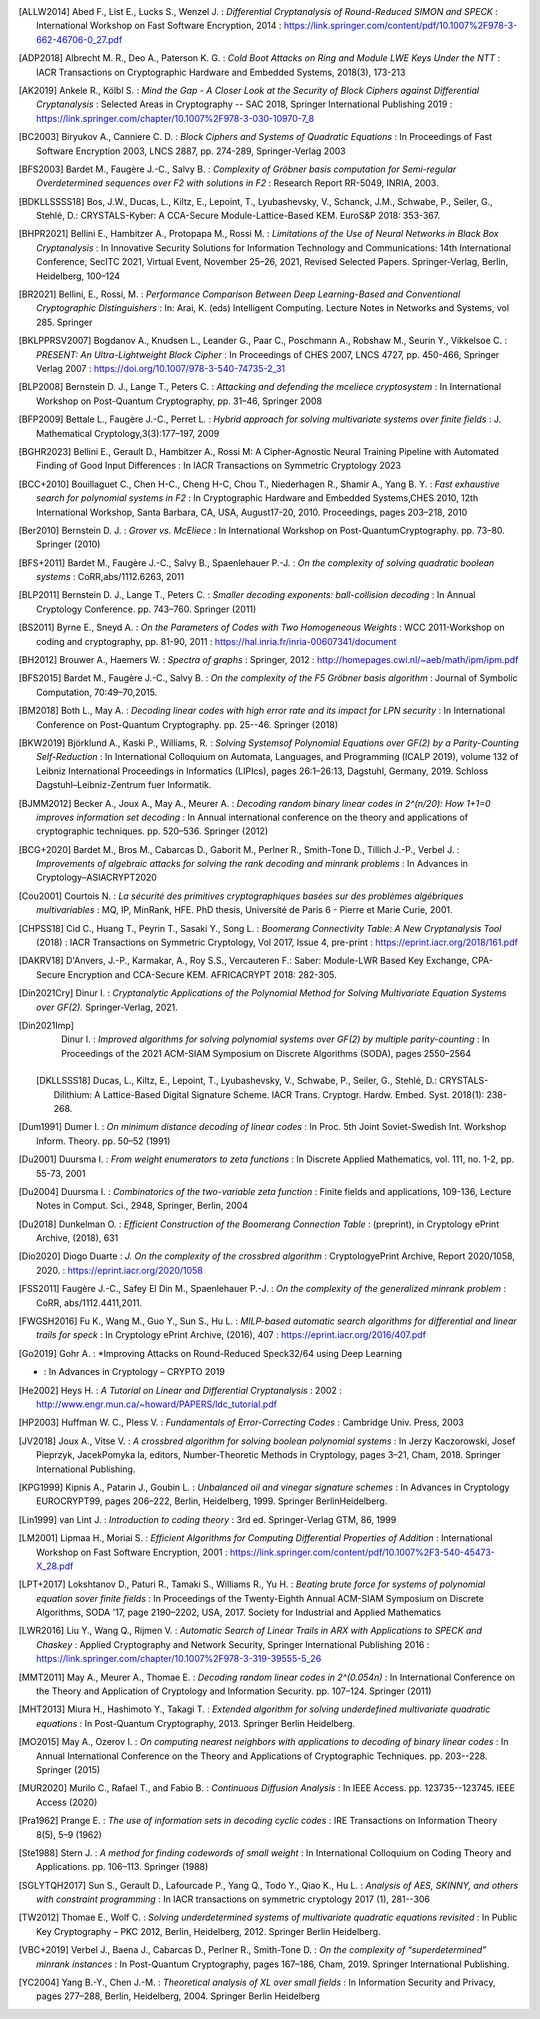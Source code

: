 .. only:: not html

        .. bibliography:: references.bib

.. only:: html

        .. _references:

        References
        ==========

        :ref:`A <claasp-ref-A>` |
        :ref:`B <claasp-ref-B>` |
        :ref:`C <claasp-ref-C>` |
        :ref:`D <claasp-ref-D>` |
        :ref:`E <claasp-ref-E>` |
        :ref:`F <claasp-ref-F>` |
        :ref:`G <claasp-ref-G>` |
        :ref:`H <claasp-ref-H>` |
        :ref:`I <claasp-ref-I>` |
        :ref:`J <claasp-ref-J>` |
        :ref:`K <claasp-ref-K>` |
        :ref:`L <claasp-ref-L>` |
        :ref:`M <claasp-ref-M>` |
        :ref:`N <claasp-ref-N>` |
        :ref:`O <claasp-ref-O>` |
        :ref:`P <claasp-ref-P>` |
        :ref:`Q <claasp-ref-Q>` |
        :ref:`R <claasp-ref-R>` |
        :ref:`S <claasp-ref-S>` |
        :ref:`T <claasp-ref-T>` |
        :ref:`U <claasp-ref-U>` |
        :ref:`V <claasp-ref-V>` |
        :ref:`W <claasp-ref-W>` |
        :ref:`X <claasp-ref-X>` |
        :ref:`Y <claasp-ref-Y>` |
        :ref:`Z <claasp-ref-Z>` |

.. _claasp-ref-A:

.. only:: html

        **A**

.. [ALLW2014]
        Abed F., List E., Lucks S., Wenzel J. : *Differential Cryptanalysis of
        Round-Reduced SIMON and SPECK* : International Workshop on Fast
        Software Encryption, 2014 :
        https://link.springer.com/content/pdf/10.1007%2F978-3-662-46706-0_27.pdf

.. [ADP2018]
        Albrecht M. R., Deo A., Paterson K. G. : *Cold Boot Attacks on Ring and
        Module LWE Keys Under the NTT* : IACR Transactions on Cryptographic
        Hardware and Embedded Systems, 2018(3), 173-213

.. [AK2019]
        Ankele R., Kölbl S. : *Mind the Gap - A Closer Look at the Security of
        Block Ciphers against Differential Cryptanalysis* : Selected Areas in
        Cryptography -- SAC 2018, Springer International Publishing 2019 :
        https://link.springer.com/chapter/10.1007%2F978-3-030-10970-7_8

.. _claasp-ref-B:

.. only:: html

        **B**

.. [BC2003]
        Biryukov A., Canniere C. D. : *Block Ciphers and Systems of Quadratic
        Equations* : In Proceedings of Fast Software Encryption 2003, LNCS
        2887, pp. 274-289, Springer-Verlag 2003

.. [BFS2003]
        Bardet M., Faugère J.-C., Salvy B. : *Complexity of Gröbner basis
        computation for Semi-regular Overdetermined sequences over F2 with
        solutions in F2* : Research Report RR-5049, INRIA, 2003.

.. [BDKLLSSSS18]
        \Bos, J.W., Ducas, L., Kiltz, E., Lepoint, T., Lyubashevsky, V., Schanck, J.M., Schwabe, P.,
        Seiler, G., Stehlé, D.: CRYSTALS-Kyber: A CCA-Secure Module-Lattice-Based KEM. EuroS&P 2018: 353-367.

.. [BHPR2021]
        Bellini E., Hambitzer A., Protopapa M., Rossi M. : *Limitations
        of the Use of Neural Networks in Black Box Cryptanalysis* :
        In Innovative Security Solutions for Information Technology
        and Communications: 14th International Conference, SecITC 2021,
        Virtual Event, November 25–26, 2021, Revised Selected Papers.
        Springer-Verlag, Berlin, Heidelberg, 100–124

.. [BR2021]
        Bellini, E., Rossi, M. : *Performance Comparison Between Deep Learning-Based
        and Conventional Cryptographic Distinguishers* : In: Arai, K. (eds) Intelligent Computing.
        Lecture Notes in Networks and Systems, vol 285. Springer

.. [BKLPPRSV2007]
        Bogdanov A., Knudsen L., Leander G., Paar C., Poschmann A., Robshaw M.,
        Seurin Y., Vikkelsoe C. : *PRESENT: An Ultra-Lightweight Block Cipher*
        : In Proceedings of CHES 2007, LNCS 4727, pp. 450-466, Springer Verlag
        2007 : https://doi.org/10.1007/978-3-540-74735-2_31

.. [BLP2008]
        Bernstein D. J., Lange T., Peters C. : *Attacking and defending the
        mceliece cryptosystem* : In International Workshop on Post-Quantum
        Cryptography, pp. 31–46, Springer 2008

.. [BFP2009]
        Bettale L., Faugère J.-C., Perret L. : *Hybrid approach for solving
        multivariate systems over finite fields* : J. Mathematical
        Cryptology,3(3):177–197, 2009

.. [BGHR2023]
        Bellini E., Gerault D., Hambitzer A., Rossi M: A Cipher-Agnostic Neural Training Pipeline with Automated
        Finding of Good Input Differences : In IACR Transactions on Symmetric Cryptology 2023

.. [BCC+2010]
        Bouillaguet C., Chen H-C., Cheng H-C, Chou T., Niederhagen R., Shamir
        A., Yang B. Y. : *Fast exhaustive search for polynomial systems in F2*
        : In Cryptographic Hardware and Embedded Systems,CHES 2010, 12th
        International Workshop, Santa Barbara, CA, USA, August17-20, 2010.
        Proceedings, pages 203–218, 2010

.. [Ber2010]
        Bernstein D. J. : *Grover vs. McEliece* : In International Workshop on
        Post-QuantumCryptography. pp. 73–80. Springer (2010)

.. [BFS+2011]
        Bardet M., Faugère J.-C., Salvy B., Spaenlehauer P.-J. : *On the
        complexity of solving quadratic boolean systems* : CoRR,abs/1112.6263,
        2011

.. [BLP2011]
        Bernstein D. J., Lange T., Peters C. : *Smaller decoding exponents:
        ball-collision decoding* : In Annual Cryptology Conference. pp.
        743–760. Springer (2011)

.. [BS2011]
        Byrne E., Sneyd A. : *On the Parameters of Codes with Two Homogeneous
        Weights* : WCC 2011-Workshop on coding and cryptography, pp. 81-90,
        2011 : https://hal.inria.fr/inria-00607341/document

.. [BH2012]
        Brouwer A., Haemers W. : *Spectra of graphs* : Springer, 2012 :
        http://homepages.cwi.nl/~aeb/math/ipm/ipm.pdf

.. [BFS2015]
        Bardet M., Faugère J.-C., Salvy B. : *On the complexity of the F5
        Gröbner basis algorithm* : Journal of Symbolic Computation,
        70:49–70,2015.

.. [BM2018]
        Both L., May A. : *Decoding linear codes with high error rate and its
        impact for LPN security* : In International Conference on Post-Quantum
        Cryptography. pp. 25--46. Springer (2018)

.. [BKW2019]
        Björklund A., Kaski P., Williams, R. : *Solving  Systemsof Polynomial
        Equations over GF(2) by a Parity-Counting Self-Reduction* : In
        International Colloquium on Automata, Languages, and Programming (ICALP
        2019), volume 132 of Leibniz International Proceedings in Informatics
        (LIPIcs), pages 26:1–26:13, Dagstuhl, Germany, 2019.  Schloss
        Dagstuhl–Leibniz-Zentrum fuer Informatik.

.. [BJMM2012]
        Becker A., Joux A., May A., Meurer A. : *Decoding random binary linear
        codes in 2^(n/20): How 1+1=0 improves information set decoding* : In
        Annual international conference on the theory and applications of
        cryptographic techniques. pp. 520–536. Springer (2012)

.. [BCG+2020]
        Bardet M., Bros M., Cabarcas D., Gaborit M., Perlner R., Smith-Tone D.,
        Tillich J.-P., Verbel J. : *Improvements of algebraic attacks for
        solving the rank decoding and minrank problems* : In Advances in
        Cryptology–ASIACRYPT2020

.. _claasp-ref-C:

.. only:: html

        **C**

.. [Cou2001]
        Courtois N. : *La sécurité des primitives cryptographiques basées sur
        des problèmes algébriques multivariables* : MQ, IP, MinRank, HFE. PhD
        thesis, Université de Paris 6 - Pierre et Marie Curie, 2001.

.. [CHPSS18]
        Cid C., Huang T., Peyrin T., Sasaki Y., Song L. : *Boomerang
        Connectivity Table: A New Cryptanalysis Tool* (2018) : IACR
        Transactions on Symmetric Cryptology, Vol 2017, Issue 4, pre-print :
        https://eprint.iacr.org/2018/161.pdf

.. _claasp-ref-D:

.. only:: html

        **D**

.. [DAKRV18]
        \D'Anvers, J.-P., Karmakar, A., Roy S.S., Vercauteren F.: Saber: Module-LWR Based Key Exchange, CPA-Secure
        Encryption and CCA-Secure KEM. AFRICACRYPT 2018: 282-305.

.. [Din2021Cry]
        Dinur I. : *Cryptanalytic Applications of the Polynomial Method for
        Solving Multivariate Equation Systems over GF(2).* Springer-Verlag,
        2021.

.. [Din2021Imp]
        Dinur I. : *Improved algorithms for solving polynomial systems over
        GF(2) by multiple parity-counting* : In Proceedings of the 2021
        ACM-SIAM Symposium on Discrete Algorithms (SODA), pages 2550–2564

 .. [DKLLSSS18]
        \Ducas, L., Kiltz, E., Lepoint, T., Lyubashevsky, V., Schwabe, P., Seiler, G., Stehlé, D.:
        CRYSTALS-Dilithium: A Lattice-Based Digital Signature Scheme. IACR Trans. Cryptogr. Hardw. Embed. Syst.
        2018(1): 238-268.

.. [Dum1991]
        Dumer I. : *On minimum distance decoding of linear codes* : In Proc.
        5th Joint Soviet-Swedish Int. Workshop Inform. Theory. pp. 50–52 (1991)

.. [Du2001]
        Duursma I. : *From weight enumerators to zeta functions* : In Discrete
        Applied Mathematics, vol. 111, no. 1-2, pp. 55-73, 2001

.. [Du2004]
        Duursma I. : *Combinatorics of the two-variable zeta function* : Finite
        fields and applications, 109-136, Lecture Notes in Comput. Sci., 2948,
        Springer, Berlin, 2004

.. [Du2018]
        Dunkelman O. : *Efficient Construction of the Boomerang Connection
        Table* : (preprint), in Cryptology ePrint Archive, (2018), 631

.. [Dio2020]
        Diogo Duarte : *J. On the complexity of the crossbred algorithm* :
        CryptologyePrint Archive, Report 2020/1058, 2020. :
        https://eprint.iacr.org/2020/1058

.. _claasp-ref-E:

.. only:: html

        **E**

.. _claasp-ref-F:

.. only:: html

        **F**

.. [FSS2011]
        Faugère J.-C., Safey El Din M., Spaenlehauer P.-J. : *On the complexity
        of the generalized minrank problem* : CoRR, abs/1112.4411,2011.

.. [FWGSH2016]
        Fu K., Wang M., Guo Y., Sun S., Hu L. : *MILP-based automatic search
        algorithms for differential and linear trails for speck* : In
        Cryptology ePrint Archive, (2016), 407 :
        https://eprint.iacr.org/2016/407.pdf

.. _claasp-ref-G:

.. only:: html

        **G**

.. [Go2019]
        Gohr A. : *Improving Attacks on Round-Reduced Speck32/64 using Deep Learning
* : In Advances in Cryptology – CRYPTO 2019

.. _claasp-ref-H:

.. only:: html

        **H**

.. [He2002]
        Heys H. : *A Tutorial on Linear and Differential Cryptanalysis* : 2002
        : http://www.engr.mun.ca/~howard/PAPERS/ldc_tutorial.pdf

.. [HP2003]
        Huffman W. C., Pless V. : *Fundamentals of Error-Correcting Codes* :
        Cambridge Univ. Press, 2003

.. _claasp-ref-I:

.. only:: html

        **I**

.. _claasp-ref-J:

.. only:: html

        **J**

.. [JV2018]
        Joux A., Vitse V. : *A crossbred algorithm for solving boolean
        polynomial systems* : In Jerzy Kaczorowski, Josef Pieprzyk, JacekPomyka
        la, editors, Number-Theoretic Methods in Cryptology, pages 3–21, Cham,
        2018. Springer International Publishing.

.. _claasp-ref-K:

.. only:: html

        **K**

.. [KPG1999]
        Kipnis A., Patarin J., Goubin L. : *Unbalanced oil and vinegar
        signature schemes* : In Advances in Cryptology EUROCRYPT99, pages
        206–222, Berlin, Heidelberg, 1999. Springer BerlinHeidelberg.

.. _claasp-ref-L:

.. only:: html

        **L**

.. [Lin1999]
        van Lint J. : *Introduction to coding theory* : 3rd ed. Springer-Verlag
        GTM, 86, 1999

.. [LM2001]
        Lipmaa H., Moriai S. : *Efficient Algorithms for Computing Differential
        Properties of Addition* : International Workshop on Fast Software
        Encryption, 2001 :
        https://link.springer.com/content/pdf/10.1007%2F3-540-45473-X_28.pdf

.. [LPT+2017]
        Lokshtanov D., Paturi R., Tamaki S., Williams R., Yu H. : *Beating
        brute force for systems of polynomial equation sover finite fields* :
        In Proceedings of the Twenty-Eighth Annual ACM-SIAM Symposium on
        Discrete Algorithms, SODA '17, page 2190–2202, USA, 2017. Society for
        Industrial and Applied Mathematics

.. [LWR2016]
        Liu Y., Wang Q., Rijmen V. : *Automatic Search of Linear Trails in ARX
        with Applications to SPECK and Chaskey* : Applied Cryptography and
        Network Security, Springer International Publishing 2016 :
        https://link.springer.com/chapter/10.1007%2F978-3-319-39555-5_26

.. _claasp-ref-M:

.. only:: html

        **M**

.. [MMT2011]
        May A., Meurer A., Thomae E. : *Decoding random linear codes in
        2^(0.054n)* : In International Conference on the Theory and Application
        of Cryptology and Information Security. pp. 107–124. Springer (2011)

.. [MHT2013]
        Miura H., Hashimoto Y., Takagi T. : *Extended algorithm for solving
        underdefined multivariate quadratic equations* : In Post-Quantum
        Cryptography, 2013. Springer Berlin Heidelberg.

.. [MO2015]
        May A., Ozerov I. : *On computing nearest neighbors with applications
        to decoding of binary linear codes* : In Annual International
        Conference on the Theory and Applications of Cryptographic Techniques.
        pp.  203--228. Springer (2015)

.. [MUR2020]
        Murilo C., Rafael T., and Fabio B. : *Continuous
        Diffusion Analysis* : In IEEE Access.
        pp.  123735--123745. IEEE Access (2020)

.. _claasp-ref-N:

.. only:: html

        **N**

.. _claasp-ref-O:

.. only:: html

        **O**

.. _claasp-ref-P:

.. only:: html

        **P**

.. [Pra1962]
        Prange E. : *The use of information sets in decoding cyclic codes* :
        IRE Transactions on Information Theory 8(5), 5–9 (1962)

.. _claasp-ref-Q:

.. only:: html

        **Q**

.. _claasp-ref-R:

.. only:: html

        **R**

.. _claasp-ref-S:

.. only:: html

        **S**

.. [Ste1988]
        Stern J. : *A method for finding codewords of small weight* : In
        International Colloquium on Coding Theory and Applications. pp.
        106–113.  Springer (1988)

.. [SGLYTQH2017]
        Sun S., Gerault D., Lafourcade P., Yang Q., Todo Y., Qiao K., Hu L. : *Analysis of AES, SKINNY,
        and others with constraint programming* : In IACR transactions on symmetric cryptology 2017 (1), 281--306

.. _claasp-ref-T:

.. only:: html

        **T**

.. [TW2012]
        Thomae E., Wolf C. : *Solving underdetermined systems of multivariate
        quadratic equations revisited* : In Public Key Cryptography – PKC 2012,
        Berlin, Heidelberg, 2012. Springer Berlin Heidelberg.

.. _claasp-ref-U:

.. only:: html

        **U**

.. _claasp-ref-V:

.. only:: html

        **V**

.. [VBC+2019]
        Verbel J., Baena J., Cabarcas D., Perlner R., Smith-Tone D. : *On the
        complexity of “superdetermined” minrank instances* : In Post-Quantum
        Cryptography, pages 167–186, Cham, 2019. Springer International
        Publishing.

.. _claasp-ref-W:

.. only:: html

        **W**

.. _claasp-ref-X:

.. only:: html

        **X**

.. _claasp-ref-Y:

.. only:: html

        **Y**

.. [YC2004]
        Yang B.-Y., Chen J.-M. : *Theoretical analysis of XL over small fields*
        : In Information Security and Privacy, pages 277–288, Berlin,
        Heidelberg, 2004. Springer Berlin Heidelberg

.. _claasp-ref-Z:

.. only:: html

        **Z**
